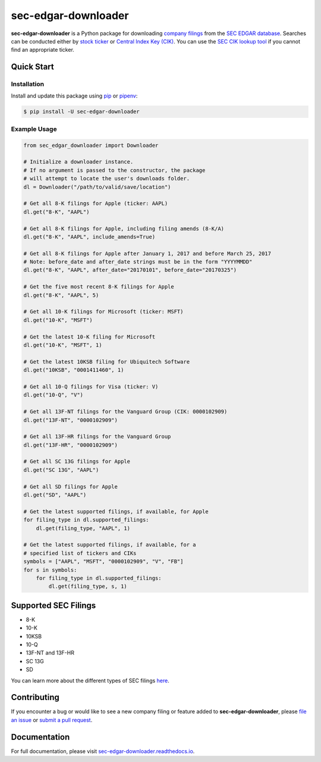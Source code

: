 sec-edgar-downloader
====================

.. image:: https://github.com/jadchaar/sec-edgar-downloader/workflows/tests/badge.svg
    :alt: Build Status
    :target: https://github.com/jadchaar/sec-edgar-downloader/actions

.. image:: https://codecov.io/gh/jadchaar/sec-edgar-downloader/branch/master/graph/badge.svg
    :alt: Coverage Status
    :target: https://codecov.io/gh/jadchaar/sec-edgar-downloader

.. image:: https://img.shields.io/pypi/v/sec-edgar-downloader.svg
    :alt: PyPI Version
    :target: https://python.org/pypi/sec-edgar-downloader

.. image:: https://img.shields.io/pypi/pyversions/sec-edgar-downloader.svg
    :alt: Supported Python Versions
    :target: https://python.org/pypi/sec-edgar-downloader

.. image:: https://img.shields.io/pypi/l/sec-edgar-downloader.svg
    :alt: License
    :target: https://python.org/pypi/sec-edgar-downloader

.. image:: https://img.shields.io/badge/code%20style-black-000000.svg
    :alt: Code Style: Black
    :target: https://github.com/python/black

**sec-edgar-downloader** is a Python package for downloading `company filings <https://en.wikipedia.org/wiki/SEC_filing>`_ from the `SEC EDGAR database <https://www.sec.gov/edgar/searchedgar/companysearch.html>`_. Searches can be conducted either by `stock ticker <https://en.wikipedia.org/wiki/Ticker_symbol>`_ or `Central Index Key (CIK) <https://en.wikipedia.org/wiki/Central_Index_Key>`_. You can use the `SEC CIK lookup tool <https://www.sec.gov/edgar/searchedgar/cik.htm>`_ if you cannot find an appropriate ticker.

Quick Start
-----------

Installation
^^^^^^^^^^^^

Install and update this package using `pip <https://pip.pypa.io/en/stable/quickstart/>`_ or `pipenv <https://docs.pipenv.org/en/latest/>`_:

.. code-block:: console

    $ pip install -U sec-edgar-downloader

Example Usage
^^^^^^^^^^^^^

.. code-block:: python

    from sec_edgar_downloader import Downloader

    # Initialize a downloader instance.
    # If no argument is passed to the constructor, the package
    # will attempt to locate the user's downloads folder.
    dl = Downloader("/path/to/valid/save/location")

    # Get all 8-K filings for Apple (ticker: AAPL)
    dl.get("8-K", "AAPL")

    # Get all 8-K filings for Apple, including filing amends (8-K/A)
    dl.get("8-K", "AAPL", include_amends=True)

    # Get all 8-K filings for Apple after January 1, 2017 and before March 25, 2017
    # Note: before_date and after_date strings must be in the form "YYYYMMDD"
    dl.get("8-K", "AAPL", after_date="20170101", before_date="20170325")

    # Get the five most recent 8-K filings for Apple
    dl.get("8-K", "AAPL", 5)

    # Get all 10-K filings for Microsoft (ticker: MSFT)
    dl.get("10-K", "MSFT")

    # Get the latest 10-K filing for Microsoft
    dl.get("10-K", "MSFT", 1)

    # Get the latest 10KSB filing for Ubiquitech Software
    dl.get("10KSB", "0001411460", 1)

    # Get all 10-Q filings for Visa (ticker: V)
    dl.get("10-Q", "V")

    # Get all 13F-NT filings for the Vanguard Group (CIK: 0000102909)
    dl.get("13F-NT", "0000102909")

    # Get all 13F-HR filings for the Vanguard Group
    dl.get("13F-HR", "0000102909")

    # Get all SC 13G filings for Apple
    dl.get("SC 13G", "AAPL")

    # Get all SD filings for Apple
    dl.get("SD", "AAPL")

    # Get the latest supported filings, if available, for Apple
    for filing_type in dl.supported_filings:
        dl.get(filing_type, "AAPL", 1)

    # Get the latest supported filings, if available, for a
    # specified list of tickers and CIKs
    symbols = ["AAPL", "MSFT", "0000102909", "V", "FB"]
    for s in symbols:
        for filing_type in dl.supported_filings:
            dl.get(filing_type, s, 1)

Supported SEC Filings
---------------------

- 8-K
- 10-K
- 10KSB
- 10-Q
- 13F-NT and 13F-HR
- SC 13G
- SD

You can learn more about the different types of SEC filings `here <https://www.investopedia.com/articles/fundamental-analysis/08/sec-forms.asp>`_.

Contributing
------------

If you encounter a bug or would like to see a new company filing or feature added to **sec-edgar-downloader**, please `file an issue <https://github.com/jadchaar/sec-edgar-downloader/issues>`_ or `submit a pull request <https://help.github.com/en/articles/creating-a-pull-request>`_.

Documentation
-------------

For full documentation, please visit `sec-edgar-downloader.readthedocs.io <https://sec-edgar-downloader.readthedocs.io>`_.
